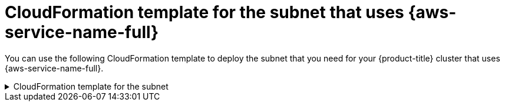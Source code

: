 // Module included in the following assemblies:
//
// * installing/installing_aws/installing-aws-localzone.adoc
// * post_installation_configuration/aws-compute-edge-tasks.adoc

:_mod-docs-content-type: REFERENCE
[id="installation-cloudformation-subnet-localzone_{context}"]
= CloudFormation template for the subnet that uses {aws-service-name-full}

You can use the following CloudFormation template to deploy the subnet that
you need for your {product-title} cluster that uses {aws-service-name-full}.

.CloudFormation template for the subnet
[%collapsible]
====
[source,yaml]
----
# CloudFormation template used to create {aws-service-name-single} subnets and dependencies
AWSTemplateFormatVersion: 2010-09-09
Description: Template for create Public Local Zone subnets

Parameters:
  VpcId:
    Description: VPC Id
    Type: String
  ZoneName:
    Description: Local Zone Name (Example us-east-1-nyc-1a)
    Type: String
  SubnetName:
    Description: Local Zone Name (Example cluster-public-us-east-1-nyc-1a)
    Type: String
  PublicRouteTableId:
    Description: Public Route Table ID to associate the Local Zone subnet
    Type: String
  PublicSubnetCidr:
    AllowedPattern: ^(([0-9]|[1-9][0-9]|1[0-9]{2}|2[0-4][0-9]|25[0-5])\.){3}([0-9]|[1-9][0-9]|1[0-9]{2}|2[0-4][0-9]|25[0-5])(\/(1[6-9]|2[0-4]))$
    ConstraintDescription: CIDR block parameter must be in the form x.x.x.x/16-24.
    Default: 10.0.128.0/20
    Description: CIDR block for Public Subnet
    Type: String

Resources:
  PublicSubnet:
    Type: "AWS::EC2::Subnet"
    Properties:
      VpcId: !Ref VpcId
      CidrBlock: !Ref PublicSubnetCidr
      AvailabilityZone: !Ref ZoneName
      Tags:
      - Key: Name
        Value: !Ref SubnetName
      - Key: kubernetes.io/cluster/unmanaged
        Value: "true"

  PublicSubnetRouteTableAssociation:
    Type: "AWS::EC2::SubnetRouteTableAssociation"
    Properties:
      SubnetId: !Ref PublicSubnet
      RouteTableId: !Ref PublicRouteTableId

Outputs:
  PublicSubnetIds:
    Description: Subnet IDs of the public subnets.
    Value:
      !Join ["", [!Ref PublicSubnet]]
----
====
